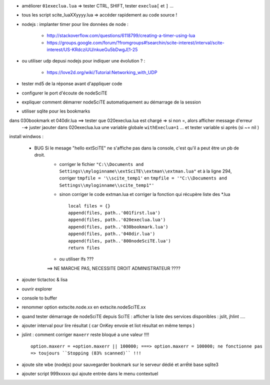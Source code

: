 .. -*- coding: utf-8 -

- améliorer ``01execlua.lua`` => tester CTRL, SHIFT, tester ``execlua[`` et ``]`` ...
- tous les script scite_lua\XXyyyy.lua => accéder rapidement au code source !
- nodejs : implanter timer pour lire données de node  : 

    - http://stackoverflow.com/questions/6118799/creating-a-timer-using-lua
    - https://groups.google.com/forum/?fromgroups#!searchin/scite-interest/interval/scite-interest/US-KRdcziUU/nkueGu5bDwgJ[1-25

- ou utiliser udp depusi nodejs pour indiquer une évolution ? : 

    - https://love2d.org/wiki/Tutorial:Networking_with_UDP
    
- tester md5 de la réponse avant d'appliquer code    
- configurer le port d'écoute de nodeSciTE
- expliquer comment démarrer nodeSciTE automatiquement au démarrage de la session

- utiliser sqlite pour les bookmarks

dans 030bookmark et 040dir.lua ==> tester que 020execlua.lua est chargé => si non =, alors afficher message d'erreur
    -=> juster jaouter dans 020execlua.lua une variable globale ``withExeclua=1`` ... et tester variable si après (si ~= nil )
    
install windwos : 

        - BUG Si le mesage "hello extSciTE" ne s'affiche pas dans la console, c'est qu'il a peut être un pb de droit.
            - corriger le fichier ``"C:\\Documents and Settings\\myloginname\\extSciTE\\extman\\extman.lua"`` et à la ligne 294, corriger ``tmpfile = '\\scite_temp1'`` en ``tmpfile = '"C:\\Documents and Settings\\myloginname\\scite_temp1"'``
            - sinon corriger le code extman.lua et corriger la fonction qui récupère liste des *.lua ::
            
                local files = {}
                append(files, path..'001first.lua')
                append(files, path..'020execlua.lua')
                append(files, path..'030bookmark.lua')
                append(files, path..'040dir.lua')
                append(files, path..'800nodeSciTE.lua')
                return files
                
            - ou utiliser lfs ???

            ==> NE MARCHE PAS, NECESSITE DROIT ADMINISTRATEUR ????    
            
            
- ajouter tictactoc & lisa
- ouvrir explorer 
- console to buffer
- renommer option extscite.node.xx en extscite.nodeSciTE.xx
- quand tester démarrage de nodeSciTE depuis SciTE : afficher la liste des services disponibles : jslit, jhlint ....
- ajouter interval pour lire résultat ( car OnKey envoie et liot résultat en même temps )
- jslint : comment corriger ``maxerr`` reste bloqué a une valeur !!!! ::

    option.maxerr = +option.maxerr || 100000; ===> option.maxerr = 100000; ne fonctionne pas 
    => toujours ``Stopping (83% scanned)`` !!!
    
- ajoute site wbe (nodejs) pour sauvegarder bookmark sur le serveur dédié et arrếté base sqlite3    

- ajouter script 999xxxxx qui ajoute entrée dans le menu contextuel